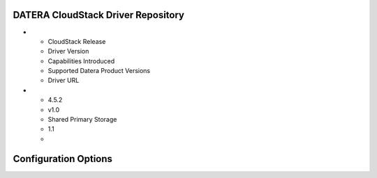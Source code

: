 ======
DATERA CloudStack Driver Repository
======
.. list-table::CloudStack Driver Version with Datera Product and Supported Hypervisor(s) 
   :header-rows: 1
   :class: version-table

* - CloudStack Release
  - Driver Version
  - Capabilities Introduced
  - Supported Datera Product Versions
  - Driver URL
* - 4.5.2
  - v1.0
  - Shared Primary Storage
  - 1.1
  - 

=======
Configuration Options
=======

.. list-table:: Description of Datera CloudStack driver configuration options
  :header-rows: 1
  :class: config-ref-table

  * - Configuration option = Default value
    - Description
  * - **[DEFAULT]**
    -
   * - ``datera_api_port`` = ``7717``
     - (String) Datera API port.
   * - ``datera_api_version`` = ``2``
     - (String) Datera API version.
   * - ``datera_num_replicas`` = ``3``
     - (String) Number of replicas to create of an inode.
   * - ``driver_client_cert`` = ``None``
     - (String) The path to the client certificate for verification, if the driver supports it.
   * - ``driver_client_cert_key`` = ``None``
     - (String) The path to the client certificate key for verification, if the driver supports it.
   * - ``datera_503_timeout`` = ``120``
     - (Int) Timeout for HTTP 503 retry messages
   * - ``datera_503_interval`` = ``5``
     - (Int) Interval between 503 retries
